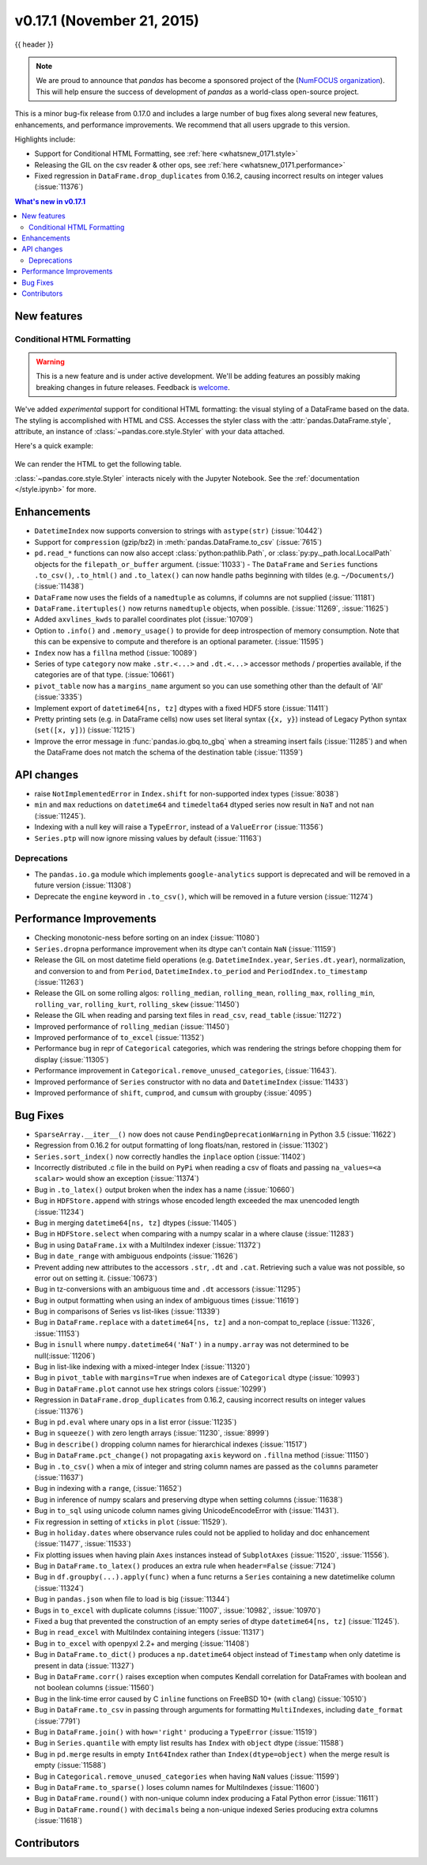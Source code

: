 .. _whatsnew_0171:

v0.17.1 (November 21, 2015)
---------------------------

{{ header }}

.. ipython:: python
   :suppress:



.. note::

   We are proud to announce that *pandas* has become a sponsored project of the (`NumFOCUS organization`_). This will help ensure the success of development of *pandas* as a world-class open-source project.

.. _numfocus organization: http://www.numfocus.org/blog/numfocus-announces-new-fiscally-sponsored-project-pandas

This is a minor bug-fix release from 0.17.0 and includes a large number of
bug fixes along several new features, enhancements, and performance improvements.
We recommend that all users upgrade to this version.

Highlights include:

- Support for Conditional HTML Formatting, see :ref:`here <whatsnew_0171.style>`
- Releasing the GIL on the csv reader & other ops, see :ref:`here <whatsnew_0171.performance>`
- Fixed regression in ``DataFrame.drop_duplicates`` from 0.16.2, causing incorrect results on integer values (:issue:`11376`)

.. contents:: What's new in v0.17.1
    :local:
    :backlinks: none

New features
~~~~~~~~~~~~

.. _whatsnew_0171.style:

Conditional HTML Formatting
^^^^^^^^^^^^^^^^^^^^^^^^^^^

.. warning::
    This is a new feature and is under active development.
    We'll be adding features an  possibly making breaking changes in future
    releases. Feedback is welcome_.

.. _welcome: https://github.com/pandas-dev/pandas/issues/11610

We've added *experimental* support for conditional HTML formatting:
the visual styling of a DataFrame based on the data.
The styling is accomplished with HTML and CSS.
Accesses the styler class with the :attr:`pandas.DataFrame.style`, attribute,
an instance of :class:`~pandas.core.style.Styler` with your data attached.

Here's a quick example:

  .. ipython:: python

    np.random.seed(123)
    df = DataFrame(np.random.randn(10, 5), columns=list('abcde'))
    html = df.style.background_gradient(cmap='viridis', low=.5)

We can render the HTML to get the following table.

.. raw:: html
   :file: whatsnew_0171_html_table.html

:class:`~pandas.core.style.Styler` interacts nicely with the Jupyter Notebook.
See the :ref:`documentation </style.ipynb>` for more.

.. _whatsnew_0171.enhancements:

Enhancements
~~~~~~~~~~~~

- ``DatetimeIndex`` now supports conversion to strings with ``astype(str)`` (:issue:`10442`)
- Support for ``compression`` (gzip/bz2) in :meth:`pandas.DataFrame.to_csv` (:issue:`7615`)
- ``pd.read_*`` functions can now also accept :class:`python:pathlib.Path`, or :class:`py:py._path.local.LocalPath`
  objects for the ``filepath_or_buffer`` argument. (:issue:`11033`)
  - The ``DataFrame`` and ``Series`` functions ``.to_csv()``, ``.to_html()`` and ``.to_latex()`` can now handle paths beginning with tildes (e.g. ``~/Documents/``) (:issue:`11438`)
- ``DataFrame`` now uses the fields of a ``namedtuple`` as columns, if columns are not supplied (:issue:`11181`)
- ``DataFrame.itertuples()`` now returns ``namedtuple`` objects, when possible. (:issue:`11269`, :issue:`11625`)
- Added ``axvlines_kwds`` to parallel coordinates plot (:issue:`10709`)
- Option to ``.info()`` and ``.memory_usage()`` to provide for deep introspection of memory consumption. Note that this can be expensive to compute and therefore is an optional parameter. (:issue:`11595`)

  .. ipython:: python

     df = DataFrame({'A': ['foo'] * 1000})
     df['B'] = df['A'].astype('category')

     # shows the '+' as we have object dtypes
     df.info()

     # we have an accurate memory assessment (but can be expensive to compute this)
     df.info(memory_usage='deep')

- ``Index`` now has a ``fillna`` method (:issue:`10089`)

  .. ipython:: python

     pd.Index([1, np.nan, 3]).fillna(2)

- Series of type ``category`` now make ``.str.<...>`` and ``.dt.<...>`` accessor methods / properties available, if the categories are of that type. (:issue:`10661`)

  .. ipython:: python

     s = pd.Series(list('aabb')).astype('category')
     s
     s.str.contains("a")

     date = pd.Series(pd.date_range('1/1/2015', periods=5)).astype('category')
     date
     date.dt.day

- ``pivot_table`` now has a ``margins_name`` argument so you can use something other than the default of 'All' (:issue:`3335`)
- Implement export of ``datetime64[ns, tz]`` dtypes with a fixed HDF5 store (:issue:`11411`)
- Pretty printing sets (e.g. in DataFrame cells) now uses set literal syntax (``{x, y}``) instead of
  Legacy Python syntax (``set([x, y])``) (:issue:`11215`)
- Improve the error message in :func:`pandas.io.gbq.to_gbq` when a streaming insert fails (:issue:`11285`)
  and when the DataFrame does not match the schema of the destination table (:issue:`11359`)

.. _whatsnew_0171.api:

API changes
~~~~~~~~~~~

- raise ``NotImplementedError`` in ``Index.shift`` for non-supported index types (:issue:`8038`)
- ``min`` and ``max`` reductions on ``datetime64`` and ``timedelta64`` dtyped series now
  result in ``NaT`` and not ``nan`` (:issue:`11245`).
- Indexing with a null key will raise a ``TypeError``, instead of a ``ValueError`` (:issue:`11356`)
- ``Series.ptp`` will now ignore missing values by default (:issue:`11163`)

.. _whatsnew_0171.deprecations:

Deprecations
^^^^^^^^^^^^

- The ``pandas.io.ga`` module which implements ``google-analytics`` support is deprecated and will be removed in a future version (:issue:`11308`)
- Deprecate the ``engine`` keyword in ``.to_csv()``, which will be removed in a future version (:issue:`11274`)

.. _whatsnew_0171.performance:

Performance Improvements
~~~~~~~~~~~~~~~~~~~~~~~~

- Checking monotonic-ness before sorting on an index (:issue:`11080`)
- ``Series.dropna`` performance improvement when its dtype can't contain ``NaN`` (:issue:`11159`)
- Release the GIL on most datetime field operations (e.g. ``DatetimeIndex.year``, ``Series.dt.year``), normalization, and conversion to and from ``Period``, ``DatetimeIndex.to_period`` and ``PeriodIndex.to_timestamp`` (:issue:`11263`)
- Release the GIL on some rolling algos: ``rolling_median``, ``rolling_mean``, ``rolling_max``, ``rolling_min``, ``rolling_var``, ``rolling_kurt``, ``rolling_skew`` (:issue:`11450`)
- Release the GIL when reading and parsing text files in ``read_csv``, ``read_table`` (:issue:`11272`)
- Improved performance of ``rolling_median`` (:issue:`11450`)
- Improved performance of ``to_excel`` (:issue:`11352`)
- Performance bug in repr of ``Categorical`` categories, which was rendering the strings before chopping them for display (:issue:`11305`)
- Performance improvement in ``Categorical.remove_unused_categories``, (:issue:`11643`).
- Improved performance of ``Series`` constructor with no data and ``DatetimeIndex`` (:issue:`11433`)
- Improved performance of ``shift``, ``cumprod``, and ``cumsum`` with groupby (:issue:`4095`)

.. _whatsnew_0171.bug_fixes:

Bug Fixes
~~~~~~~~~

- ``SparseArray.__iter__()`` now does not cause ``PendingDeprecationWarning`` in Python 3.5 (:issue:`11622`)
- Regression from 0.16.2 for output formatting of long floats/nan, restored in (:issue:`11302`)
- ``Series.sort_index()`` now correctly handles the ``inplace`` option (:issue:`11402`)
- Incorrectly distributed .c file in the build on ``PyPi`` when reading a csv of floats and passing ``na_values=<a scalar>`` would show an exception (:issue:`11374`)
- Bug in ``.to_latex()`` output broken when the index has a name (:issue:`10660`)
- Bug in ``HDFStore.append`` with strings whose encoded length exceeded the max unencoded length (:issue:`11234`)
- Bug in merging ``datetime64[ns, tz]`` dtypes (:issue:`11405`)
- Bug in ``HDFStore.select`` when comparing with a numpy scalar in a where clause (:issue:`11283`)
- Bug in using ``DataFrame.ix`` with a MultiIndex indexer (:issue:`11372`)
- Bug in ``date_range`` with ambiguous endpoints (:issue:`11626`)
- Prevent adding new attributes to the accessors ``.str``, ``.dt`` and ``.cat``. Retrieving such
  a value was not possible, so error out on setting it. (:issue:`10673`)
- Bug in tz-conversions with an ambiguous time and ``.dt`` accessors (:issue:`11295`)
- Bug in output formatting when using an index of ambiguous times (:issue:`11619`)
- Bug in comparisons of Series vs list-likes (:issue:`11339`)
- Bug in ``DataFrame.replace`` with a ``datetime64[ns, tz]`` and a non-compat to_replace (:issue:`11326`, :issue:`11153`)
- Bug in ``isnull`` where ``numpy.datetime64('NaT')`` in a ``numpy.array`` was not determined to be null(:issue:`11206`)
- Bug in list-like indexing with a mixed-integer Index (:issue:`11320`)
- Bug in ``pivot_table`` with ``margins=True`` when indexes are of ``Categorical`` dtype (:issue:`10993`)
- Bug in ``DataFrame.plot`` cannot use hex strings colors (:issue:`10299`)
- Regression in ``DataFrame.drop_duplicates`` from 0.16.2, causing incorrect results on integer values (:issue:`11376`)
- Bug in ``pd.eval`` where unary ops in a list error (:issue:`11235`)
- Bug in ``squeeze()`` with zero length arrays (:issue:`11230`, :issue:`8999`)
- Bug in ``describe()`` dropping column names for hierarchical indexes (:issue:`11517`)
- Bug in ``DataFrame.pct_change()`` not propagating ``axis`` keyword on ``.fillna`` method (:issue:`11150`)
- Bug in ``.to_csv()`` when a mix of integer and string column names are passed as the ``columns`` parameter (:issue:`11637`)
- Bug in indexing with a ``range``, (:issue:`11652`)
- Bug in inference of numpy scalars and preserving dtype when setting columns (:issue:`11638`)
- Bug in ``to_sql`` using unicode column names giving UnicodeEncodeError with (:issue:`11431`).
- Fix regression in setting of ``xticks`` in ``plot`` (:issue:`11529`).
- Bug in ``holiday.dates`` where observance rules could not be applied to holiday and doc enhancement (:issue:`11477`, :issue:`11533`)
- Fix plotting issues when having plain ``Axes`` instances instead of ``SubplotAxes`` (:issue:`11520`, :issue:`11556`).
- Bug in ``DataFrame.to_latex()`` produces an extra rule when ``header=False`` (:issue:`7124`)
- Bug in ``df.groupby(...).apply(func)`` when a func returns a ``Series`` containing a new datetimelike column (:issue:`11324`)
- Bug in ``pandas.json`` when file to load is big (:issue:`11344`)
- Bugs in ``to_excel`` with duplicate columns (:issue:`11007`, :issue:`10982`, :issue:`10970`)
- Fixed a bug that prevented the construction of an empty series of dtype ``datetime64[ns, tz]`` (:issue:`11245`).
- Bug in ``read_excel`` with MultiIndex containing integers (:issue:`11317`)
- Bug in ``to_excel`` with openpyxl 2.2+ and merging (:issue:`11408`)
- Bug in ``DataFrame.to_dict()`` produces a ``np.datetime64`` object instead of ``Timestamp`` when only datetime is present in data (:issue:`11327`)
- Bug in ``DataFrame.corr()`` raises exception when computes Kendall correlation for DataFrames with boolean and not boolean columns (:issue:`11560`)
- Bug in the link-time error caused by C ``inline`` functions on FreeBSD 10+ (with ``clang``) (:issue:`10510`)
- Bug in ``DataFrame.to_csv`` in passing through arguments for formatting ``MultiIndexes``, including ``date_format`` (:issue:`7791`)
- Bug in ``DataFrame.join()`` with ``how='right'`` producing a ``TypeError`` (:issue:`11519`)
- Bug in ``Series.quantile`` with empty list results has ``Index`` with ``object`` dtype (:issue:`11588`)
- Bug in ``pd.merge`` results in empty ``Int64Index`` rather than ``Index(dtype=object)`` when the merge result is empty (:issue:`11588`)
- Bug in ``Categorical.remove_unused_categories`` when having ``NaN`` values (:issue:`11599`)
- Bug in ``DataFrame.to_sparse()`` loses column names for MultiIndexes (:issue:`11600`)
- Bug in ``DataFrame.round()`` with non-unique column index producing a Fatal Python error (:issue:`11611`)
- Bug in ``DataFrame.round()`` with ``decimals`` being a non-unique indexed Series producing extra columns (:issue:`11618`)


.. _whatsnew_0.17.1.contributors:

Contributors
~~~~~~~~~~~~

.. contributors:: v0.17.0..v0.17.1
